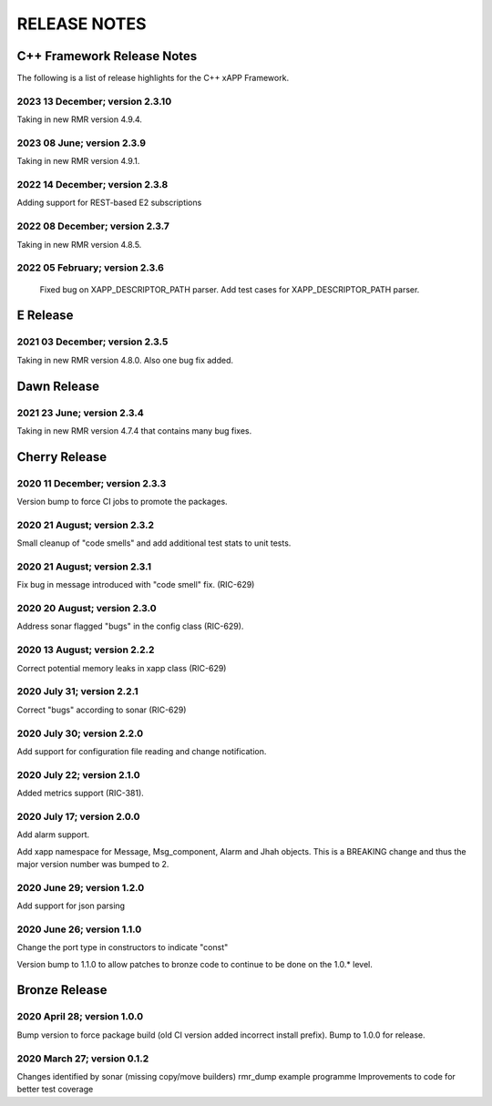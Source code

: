 =============
RELEASE NOTES
=============
.. This work is licensed under a Creative Commons Attribution 4.0 International License.
.. SPDX-License-Identifier: CC-BY-4.0
..
.. CAUTION: this document is generated from source in doc/src/*
.. To make changes edit the source and recompile the document.
.. Do NOT make changes directly to .rst or .md files.



C++ Framework Release Notes
===========================
The following is a list of release highlights for the C++
xAPP Framework.



2023 13 December; version 2.3.10
--------------------------------
Taking in new RMR version 4.9.4. 

2023 08 June; version 2.3.9
-------------------------------
Taking in new RMR version 4.9.1. 

2022 14 December; version 2.3.8
-------------------------------
Adding support for REST-based E2 subscriptions

2022 08 December; version 2.3.7
-------------------------------
Taking in new RMR version 4.8.5. 

2022 05 February; version 2.3.6
-------------------------------
	Fixed bug on XAPP_DESCRIPTOR_PATH parser.
	Add test cases for XAPP_DESCRIPTOR_PATH parser.

E Release
=========

2021 03 December; version 2.3.5
-------------------------------
Taking in new RMR version 4.8.0. Also one bug fix added.

Dawn Release
============

2021 23 June; version 2.3.4
---------------------------
Taking in new RMR version 4.7.4 that contains many bug fixes.

Cherry Release
==============

2020 11 December; version 2.3.3
-------------------------------
Version bump to force CI jobs to promote the packages.


2020 21 August; version 2.3.2
-----------------------------
Small cleanup of "code smells" and add additional test stats
to unit tests.


2020 21 August; version 2.3.1
-----------------------------
Fix bug in message introduced with "code smell" fix.
(RIC-629)


2020 20 August; version 2.3.0
-----------------------------
Address sonar flagged "bugs" in the config class (RIC-629).


2020 13 August; version 2.2.2
-----------------------------
Correct potential memory leaks in xapp class (RIC-629)


2020 July 31; version 2.2.1
---------------------------
Correct "bugs" according to sonar (RIC-629)


2020 July 30; version 2.2.0
---------------------------
Add support for configuration file reading and change
notification.


2020 July 22; version 2.1.0
---------------------------
Added metrics support (RIC-381).


2020 July 17; version 2.0.0
---------------------------
Add alarm support.

Add xapp namespace for Message, Msg_component, Alarm and Jhah
objects. This is a BREAKING change and thus the major version
number was bumped to 2.


2020 June 29; version 1.2.0
---------------------------
Add support for json parsing


2020 June 26; version 1.1.0
---------------------------
Change the port type in constructors to indicate "const"

Version bump to 1.1.0 to allow patches to bronze code to
continue to be done on the 1.0.* level.



Bronze Release
==============

2020 April 28; version 1.0.0
----------------------------
Bump version to force package build (old CI version added
incorrect install prefix). Bump to 1.0.0 for release.


2020 March 27; version 0.1.2
----------------------------
Changes identified by sonar (missing copy/move builders)
rmr_dump example programme Improvements to code for better
test coverage

